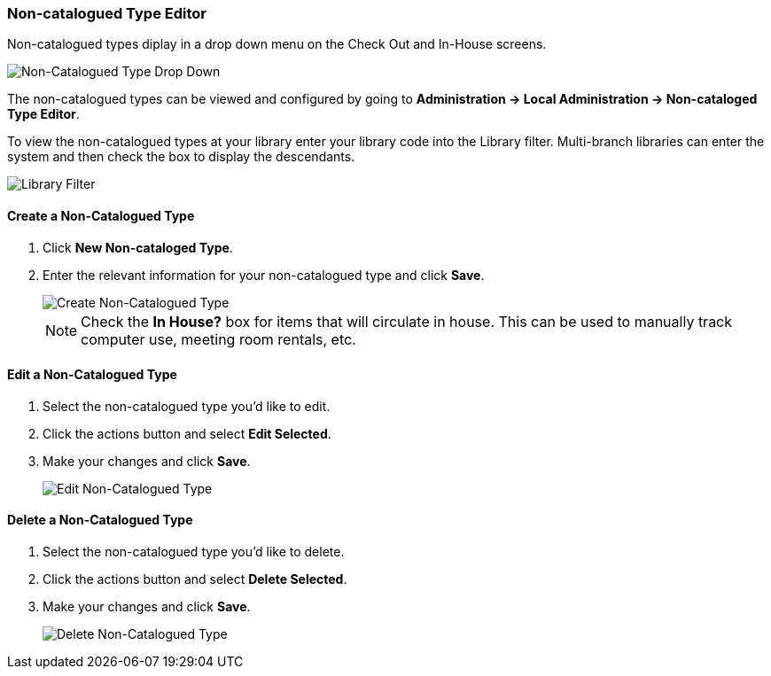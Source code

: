 Non-catalogued Type Editor
~~~~~~~~~~~~~~~~~~~~~~~~~~
(((Non-catalouged circulation type)))
(((In-house use type)))


anchor:non-catalogued-type[Non-catalogued Type Editor]

Non-catalogued types diplay in a drop down menu on the Check Out and In-House screens.

image::images/admin/non-cat-2.png[scaledwidth="75%",alt="Non-Catalogued Type Drop Down"]

The non-catalogued types can be viewed and configured by going to *Administration -> Local Administration -> Non-cataloged Type Editor*. 

To view the non-catalogued types at your library enter your library code into the Library filter.
Multi-branch libraries can enter the system and then check the box to display the descendants.

image::images/admin/library-filter-1.png[Library Filter]

Create a Non-Catalogued Type
^^^^^^^^^^^^^^^^^^^^^^^^^^^^

. Click *New Non-cataloged Type*.
. Enter the relevant information for your non-catalogued type and click *Save*.
+
image::images/admin/non-cat-1.png[scaledwidth="75%",alt="Create Non-Catalogued Type"]
+

NOTE:  Check the *In House?* box for items that will circulate in house.  This can be used to manually track 
computer use, meeting room rentals, etc.

Edit a Non-Catalogued Type
^^^^^^^^^^^^^^^^^^^^^^^^^^

. Select the non-catalogued type you'd like to edit.
. Click the actions button and select *Edit Selected*.
. Make your changes and click *Save*.
+
image::images/admin/non-cat-3.png[[scaledwidth="75%",alt="Edit Non-Catalogued Type"]

Delete a Non-Catalogued Type
^^^^^^^^^^^^^^^^^^^^^^^^^^^^

. Select the non-catalogued type you'd like to delete.
. Click the actions button and select *Delete Selected*.
. Make your changes and click *Save*.
+
image::images/admin/non-cat-4.png[[scaledwidth="75%",alt="Delete Non-Catalogued Type"]
